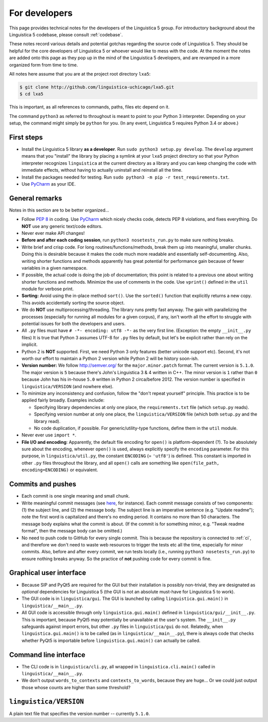 .. _dev:

For developers
==============

This page provides technical notes for the developers of the Linguistica 5
group. For introductory background about the Linguistica 5 codebase,
please consult :ref:`codebase`.

These notes record various details and potential gotchas regarding
the source code of Linguistica 5.
They should be helpful for the core developers of
Linguistica 5 or whoever would like to mess with the code.
At the moment the notes are added onto this page as they pop up in the mind of
the Linguistica 5 developers, and are revamped in a more organized form
from time to time.

All notes here assume that you are at the project root directory ``lxa5``:

.. code-block:: bash

   $ git clone http://github.com/linguistica-uchicago/lxa5.git
   $ cd lxa5

This is important, as all references to commands, paths, files etc depend on it.

The command ``python3`` as referred to throughout is meant to point to your
Python 3 interpreter. Depending on your setup, the command might simply be
``python`` for you. (In any event, Linguistica 5 requires Python 3.4 or above.)


First steps
-----------

* Install the Linguistica 5 library **as a developer**.
  Run ``sudo python3 setup.py develop``. The ``develop`` argument means that
  you "install" the library by placing a symlink at your ``lxa5`` project
  directory so that your Python interpreter recognizes ``linguistica``
  at the current directory as a library and
  you can keep changing the code with immediate effects,
  without having to actually uninstall and reinstall all the time.

* Install the packages needed for testing. Run
  ``sudo python3 -m pip -r test_requirements.txt``.

* Use `PyCharm <https://www.jetbrains.com/pycharm/>`_ as your IDE.

General remarks
---------------

Notes in this section are to be better organized...

* Follow `PEP 8 <https://www.python.org/dev/peps/pep-0008/>`_ in coding.
  Use `PyCharm <https://www.jetbrains.com/pycharm/>`_ which nicely checks code,
  detects PEP 8 violations, and fixes everything.
  Do **NOT** use any generic text/code editors.

* Never ever make API changes!

* **Before and after each coding session**, run ``python3 nosetests_run.py``
  to make sure nothing breaks.

* Write brief and crisp code. For long routines/functions/methods, break them
  up into meaningful, smaller chunks.
  Doing this is desirable because it makes the code much more readable and
  essentially self-documenting. Also, writing shorter functions and methods
  apparently has great potential for performance gain because of fewer
  variables in a given namespace.

* If possible, the actual code is doing the job of documentation;
  this point is related to a previous one about writing shorter functions
  and methods.
  Minimize the use of comments in the code.
  Use ``vprint()`` defined in the ``util`` module for verbose print.

* **Sorting:** Avoid using the in-place method ``sort()``.
  Use the ``sorted()`` function that explicitly returns a new copy.
  This avoids accidentally sorting the source object.

* We do **NOT** use multiprocessing/threading.
  The library runs pretty fast anyway.
  The gain with parallelizing the processes (especially for running
  all modules for a given corpus), if any,
  isn't worth all the effort to struggle with potential issues for both
  the developers and users.

* All ``.py`` files must have ``# -*- encoding: utf8 -*-`` as the very first
  line. (Exception: the empty ``__init__.py`` files)
  It is true that Python 3 assumes UTF-8 for ``.py`` files by default,
  but let's be explicit rather than rely on the implicit.

* Python 2 is **NOT** supported. First, we need Python 3 only features
  (better unicode support etc). Second, it's not worth our effort to
  maintain a Python 2 version while Python 2 will be history soon-ish.

* **Version number:** We follow http://semver.org/ for the ``major.minor.patch``
  format.
  The current version is ``5.1.0``.
  The major version is ``5`` because there's John's Linguistica 3 & 4
  written in C++.
  The minor version is ``1`` rather than ``0`` because John has his in-house
  ``5.0`` written in Python 2 circa/before 2012.
  The version number is specified in ``linguistica/VERSION`` (and nowhere else).

* To minimize any inconsistency and confusion,
  follow the "don't repeat yourself" principle.
  This practice is to be applied fairly broadly.
  Examples include:

  * Specifying library dependencies at only one place, the ``requirements.txt``
    file (which ``setup.py`` reads).
  * Specifying version number at only one place,
    the ``linguistica/VERSION`` file
    (which both ``setup.py`` and the library read).
  * No code duplication, if possible. For generic/utility-type functions,
    define them in the ``util`` module.

* Never ever use ``import *``.

* **File I/O and encoding**:
  Apparently, the default file encoding for ``open()``
  is platform-dependent (?).
  To be absolutely sure about the encoding,
  whenever ``open()`` is used, always explicitly specify
  the ``encoding`` parameter.
  For this purpose,
  in ``linguistica/util.py``, the constant ``ENCODING`` (= ``'utf8'``)
  is defined. This constant is imported in other ``.py`` files throughout the
  library, and all ``open()`` calls are something like
  ``open(file_path, encoding=ENCODING)`` or equivalent.



Commits and pushes
------------------

* Each commit is one single meaning and small chunk.

* Write meaningful commit messages
  (see `here <http://chris.beams.io/posts/git-commit/>`_, for instance).
  Each commit message consists of two components:
  (1) the subject line, and (2) the message body.
  The subject line is an imperative sentence (e.g. "Update readme"); note
  the first word is capitalized and there's no ending period. It contains
  no more than 50 characters. The message body explains what the commit
  is about. (If the commit is for something minor, e.g. "Tweak readme format",
  then the message body can be omitted.)

* No need to push code to GitHub for every single commit.
  This is because the repository is connected to :ref:`ci`, and therefore we
  don't need to waste web resources to trigger the tests etc all the time,
  especially for minor commits. Also, before and after every commit,
  we run tests locally (i.e., running ``python3 nosetests_run.py``) to ensure
  nothing breaks anyway. So the practice of **not** pushing code for every
  commit is fine.




Graphical user interface
------------------------

* Because SIP and PyQt5 are required for the GUI but their installation
  is possibly non-trivial, they are designated as *optional* dependencies
  for Linguistica 5 (the GUI is not an absolute must-have for Linguistica 5
  to work).

* The GUI code is in ``linguistica/gui``. The GUI is launched by
  calling ``linguistica.gui.main()`` in ``linguistica/__main__.py``.

* All GUI code is accessible through only ``linguistica.gui.main()``
  defined in ``linguistica/gui/__init__.py``.
  This is important, because PyQt5 may potentially be unavailable
  at the user's system. The ``__init__.py`` safeguards against import errors,
  but other ``.py`` files in ``linguistica/gui`` do not.
  Relatedly, when ``linguistica.gui.main()`` is to be called
  (as in ``linguistica/__main__.py``), there is always code that checks
  whether PyQt5 is importable before ``linguistica.gui.main()`` can
  actually be called.


Command line interface
----------------------

* The CLI code is in ``linguistica/cli.py``, all wrapped in
  ``linguistica.cli.main()`` called in ``linguistica/__main__.py``.

* We don't output ``words_to_contexts``
  and ``contexts_to_words``, because they are huge...
  Or we could just output those whose counts are higher than some threshold?


``linguistica/VERSION``
-----------------------

A plain text file that specifies the version number -- currently ``5.1.0``.

